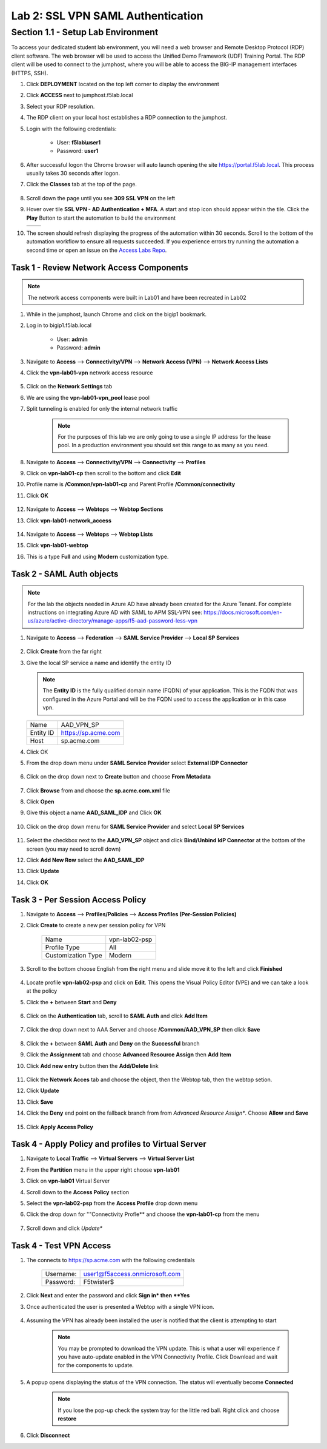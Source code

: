 Lab 2: SSL VPN SAML Authentication
========================================================

Section 1.1 - Setup Lab Environment
-------------------------------------
To access your dedicated student lab environment, you will need a web browser and Remote Desktop Protocol (RDP) client software. The web browser will be used to access the Unified Demo Framework (UDF) Training Portal. The RDP client will be used to connect to the jumphost, where you will be able to access the BIG-IP management interfaces (HTTPS, SSH).

#. Click **DEPLOYMENT** located on the top left corner to display the environment

#. Click **ACCESS** next to jumphost.f5lab.local

   |image0010|

#. Select your RDP resolution.

#. The RDP client on your local host establishes a RDP connection to the jumphost.

#. Login with the following credentials:

         - User: **f5lab\\user1**
         - Password: **user1**

#. After successful logon the Chrome browser will auto launch opening the site https://portal.f5lab.local.  This process usually takes 30 seconds after logon.

#. Click the **Classes** tab at the top of the page.

	 |image0020|

#. Scroll down the page until you see **309 SSL VPN** on the left

   |image0030|

#. Hover over tile **SSL VPN - AD Authentication + MFA**. A start and stop icon should appear within the tile.  Click the **Play** Button to start the automation to build the environment


   +---------------+-------------+
   | |image037|    | |image0040| |
   +---------------+-------------+

#. The screen should refresh displaying the progress of the automation within 30 seconds.  Scroll to the bottom of the automation workflow to ensure all requests succeeded.  If you experience errors try running the automation a second time or open an issue on the `Access Labs Repo <https://github.com/f5devcentral/access-labs>`__.

   |image0050|

Task 1 - Review Network Access Components
~~~~~~~~~~~~~~~~~~~~~~~~~~~~~~~~~~~~~~~~~
.. Note::  The network access components were built in Lab01 and have been recreated in Lab02

#.  While in the jumphost, launch Chrome and click on the bigip1 bookmark.
#.  Log in to bigip1.f5lab.local

      - User: **admin**
      - Password: **admin**

#.  Navigate to **Access** --> **Connectivity/VPN** --> **Network Access (VPN)** --> **Network Access Lists**
#.  Click the **vpn-lab01-vpn** network access resource

      |image016|

#.  Click on the **Network Settings** tab
#.  We are using the **vpn-lab01-vpn_pool** lease pool
#.  Split tunneling is enabled for only the internal network traffic

      |image018|

      .. Note:: For the purposes of this lab we are only going to use a single IP address for the lease pool.  In a production environment you should set this range to as many as you need.

#.  Navigate to **Access** --> **Connectivity/VPN** --> **Connectivity** --> **Profiles**
#.  Click on **vpn-lab01-cp** then scroll to the bottom and click **Edit**
#.  Profile name is **/Common/vpn-lab01-cp** and Parent Profile **/Common/connectivity**
#.  Click **OK**

      |image023|

#.  Navigate to **Access** --> **Webtops** --> **Webtop Sections**
#.  Click **vpn-lab01-network_access**

      |image020|

#.  Navigate to **Access** --> **Webtops** --> **Webtop Lists**
#.  Click **vpn-lab01-webtop**
#.  This is a type **Full** and using **Modern** customization type.

      |image021|

Task 2 - SAML Auth objects
~~~~~~~~~~~~~~~~~~~~~~~~~~~~~~~~~~~~~~~~~
.. Note:: For the lab the objects needed in Azure AD have already been created for the Azure Tenant.  For complete instructions on integrating Azure AD with SAML to APM SSL-VPN see:  https://docs.microsoft.com/en-us/azure/active-directory/manage-apps/f5-aad-password-less-vpn

#.  Navigate to **Access** --> **Federation** --> **SAML Service Provider** --> **Local SP Services**

      |image008|

#.  Click **Create** from the far right
#.  Give the local SP service a name and identify the entity ID

    .. Note::  The **Entity ID** is the fully qualified domain name (FQDN) of your application.  This is the FQDN that was configured in the Azure Portal and will be the FQDN used to access the application or in this case vpn.

    +-------------+-------------------------+
    | Name        |  AAD_VPN_SP             |
    +-------------+-------------------------+
    | Entity ID   | https://sp.acme.com     |
    +-------------+-------------------------+
    | Host        | sp.acme.com             |
    +-------------+-------------------------+

#.  Click OK
#.  From the drop down menu under **SAML Service Provider** select **External IDP Connector**

      |image007|

#.  Click on the drop down next to **Create** button and choose **From Metadata**

      |image009|

#.  Click **Browse** from and choose the **sp.acme.com.xml** file
#.  Click **Open**
#.  Give this object a name **AAD_SAML_IDP**  and Click **OK**

      |image006|

#.  Click on the drop down menu for **SAML Service Provider** and select **Local SP Services**

      |image008|

#.  Select the checkbox next to the **AAD_VPN_SP** object and click **Bind/Unbind IdP Connector** at the bottom of the screen (you may need to scroll down)
#.  Click **Add New Row** select the **AAD_SAML_IDP**
#.  Click **Update**
#.  Click **OK**

      |image010|

Task 3 - Per Session Access Policy
~~~~~~~~~~~~~~~~~~~~~~~~~~~~~~~~~~~

#.  Navigate to **Access** --> **Profiles/Policies** --> **Access Profiles (Per-Session Policies)**
#.  Click **Create** to create a new per session policy for VPN

      +----------------------+----------------+
      | Name                 |  vpn-lab02-psp |
      +----------------------+----------------+
      | Profile Type         |  All           |
      +----------------------+----------------+
      | Customization Type   |  Modern        |
      +----------------------+----------------+

#. Scroll to the bottom choose English from the right menu and slide move it to the left and click **Finished**

      |image024|


#.  Locate profile **vpn-lab02-psp** and click on **Edit**.  This opens the Visual Policy Editor (VPE) and we can take a look at the policy
#.  Click the **+** between **Start** and **Deny**

      |image005|

#.  Click on the **Authentication** tab, scroll to **SAML Auth** and click **Add Item**

      |image011|

#.  Click the drop down next to AAA Server and choose **/Common/AAD_VPN_SP** then click **Save**

      |image012|

#.  Click the **+** between **SAML Auth** and **Deny** on the **Successful** branch
#.  Click the **Assignment** tab and choose **Advanced Resource Assign** then **Add Item**
#.  Click **Add new entry** button then the **Add/Delete** link

      |image038|

#.  Click the **Network Acces** tab and choose the object, then the Webtop tab, then the webtop setion.
#.  Click **Update**
#.  Click **Save**
#.  Click the **Deny** end point on the fallback branch from from *Advanced Resource Assign**.  Choose **Allow**  and **Save**

      |image013|

#.  Click **Apply Access Policy**

      |image039|

Task 4 - Apply Policy and profiles to Virtual Server
~~~~~~~~~~~~~~~~~~~~~~~~~~~~~~~~~~~~~~~~~~~~~~~~~~~~~

#.  Navigate to **Local Traffic** --> **Virtual Servers** --> **Virtual Server List**
#.  From the **Partition** menu in the upper right choose **vpn-lab01**
#.  Click on **vpn-lab01** Virtual Server
#.  Scroll down to the **Access Policy** section
#.  Select the **vpn-lab02-psp** from the **Access Profile** drop down menu
#.  Click the drop down for ""Connectivity Profle** and choose the **vpn-lab01-cp** from the menu

      |image033|

#.  Scroll down and click *Update**

Task 4 - Test VPN Access
~~~~~~~~~~~~~~~~~~~~~~~~~~~~~~~~~~~

#. The connects to https://sp.acme.com with the following credentials

      +------------+------------------------------------+
      | Username:  | user1@f5access.onmicrosoft.com     |
      +------------+------------------------------------+
      | Password:  | F5twister$                         |
      +------------+------------------------------------+

      |image025|

#.  Click **Next** and enter the password and click **Sign in* then **Yes**

#. Once authenticated the user is presented a Webtop with a single VPN icon.

      |image026|

#. Assuming the VPN has already been installed the user is notified that the client is attempting to start

      |image027|

      .. Note::  You may be prompted to download the VPN update.  This is what a user will experience if you have auto-update enabled in the VPN Connectivity Profile. Click Download and wait for the components to update.

#. A popup opens displaying the status of the VPN connection.  The status will eventually become **Connected**

      |image028|

      .. Note::  If you lose the pop-up check the system tray for the little red ball.  Right click and choose **restore**

#. Click **Disconnect**

.. |image005| image:: ./media/lab02/005.png
.. |image006| image:: ./media/lab02/006.png
.. |image007| image:: ./media/lab02/007.png
.. |image008| image:: ./media/lab02/008.png
.. |image009| image:: ./media/lab02/009.png
.. |image010| image:: ./media/lab02/010.png
.. |image011| image:: ./media/lab02/011.png
.. |image012| image:: ./media/lab02/012.png
.. |image013| image:: ./media/lab02/013.png
.. |image016| image:: ./media/lab02/016.png
.. |image017| image:: ./media/lab02/017.png
.. |image018| image:: ./media/lab02/018.png
.. |image019| image:: ./media/lab02/019.png
.. |image020| image:: ./media/lab02/020.png
.. |image021| image:: ./media/lab02/021.png
.. |image023| image:: ./media/lab02/023.png
.. |image024| image:: ./media/lab02/024.png
.. |image025| image:: ./media/lab02/025.png
.. |image026| image:: ./media/lab02/026.png
.. |image027| image:: ./media/lab02/027.png
.. |image028| image:: ./media/lab02/028.png
.. |image033| image:: ./media/lab02/033.png
.. |image037| image:: ./media/lab02/037.png
.. |image038| image:: ./media/lab02/038.png
.. |image039| image:: ./media/lab02/039.png
.. |image041| image:: ./media/lab02/041.png
.. |image042| image:: ./media/lab02/042.png
.. |image0010| image:: ./media/lab02/0010.png
.. |image0020| image:: ./media/lab02/0020.png
.. |image0030| image:: ./media/lab02/0030.png
.. |image0040| image:: ./media/lab02/0040.png
.. |image0050| image:: ./media/lab02/0050.png

